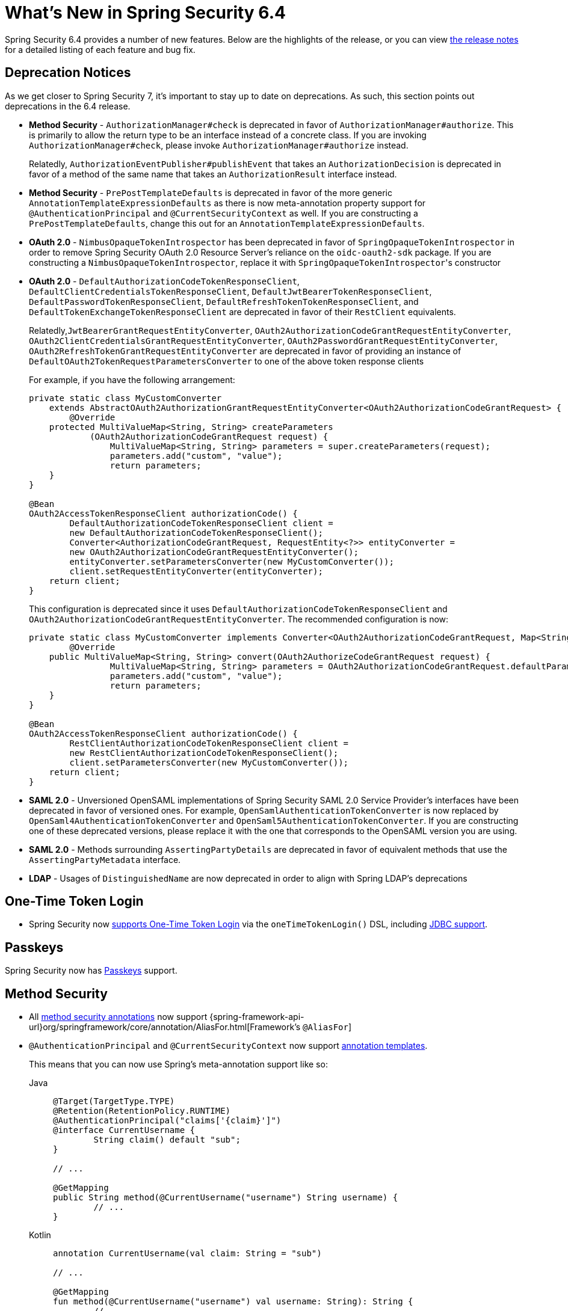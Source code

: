[[new]]
= What's New in Spring Security 6.4

Spring Security 6.4 provides a number of new features.
Below are the highlights of the release, or you can view https://github.com/spring-projects/spring-security/releases[the release notes] for a detailed listing of each feature and bug fix.

== Deprecation Notices

As we get closer to Spring Security 7, it's important to stay up to date on deprecations.
As such, this section points out deprecations in the 6.4 release.

* *Method Security* - `AuthorizationManager#check` is deprecated in favor of `AuthorizationManager#authorize`.
This is primarily to allow the return type to be an interface instead of a concrete class.
If you are invoking `AuthorizationManager#check`, please invoke `AuthorizationManager#authorize` instead.
+
Relatedly, `AuthorizationEventPublisher#publishEvent` that takes an `AuthorizationDecision` is deprecated in favor of a method of the same name that takes an `AuthorizationResult` interface instead.
* *Method Security* - `PrePostTemplateDefaults` is deprecated in favor of the more generic `AnnotationTemplateExpressionDefaults` as there is now meta-annotation property support for `@AuthenticationPrincipal` and `@CurrentSecurityContext` as well.
If you are constructing a `PrePostTemplateDefaults`, change this out for an `AnnotationTemplateExpressionDefaults`.
* *OAuth 2.0* - `NimbusOpaqueTokenIntrospector` has been deprecated in favor of `SpringOpaqueTokenIntrospector` in order to remove Spring Security OAuth 2.0 Resource Server's reliance on the `oidc-oauth2-sdk` package.
If you are constructing a `NimbusOpaqueTokenIntrospector`, replace it with ``SpringOpaqueTokenIntrospector``'s constructor
* *OAuth 2.0* - `DefaultAuthorizationCodeTokenResponseClient`, `DefaultClientCredentialsTokenResponseClient`, `DefaultJwtBearerTokenResponseClient`, `DefaultPasswordTokenResponseClient`, `DefaultRefreshTokenTokenResponseClient`, and `DefaultTokenExchangeTokenResponseClient` are deprecated in favor of their `RestClient` equivalents.
+
Relatedly,`JwtBearerGrantRequestEntityConverter`, `OAuth2AuthorizationCodeGrantRequestEntityConverter`, `OAuth2ClientCredentialsGrantRequestEntityConverter`, `OAuth2PasswordGrantRequestEntityConverter`, `OAuth2RefreshTokenGrantRequestEntityConverter` are deprecated in favor of providing an instance of `DefaultOAuth2TokenRequestParametersConverter` to one of the above token response clients
+
For example, if you have the following arrangement:
+
[source,java]
----
private static class MyCustomConverter
    extends AbstractOAuth2AuthorizationGrantRequestEntityConverter<OAuth2AuthorizationCodeGrantRequest> {
	@Override
    protected MultiValueMap<String, String> createParameters
            (OAuth2AuthorizationCodeGrantRequest request) {
		MultiValueMap<String, String> parameters = super.createParameters(request);
		parameters.add("custom", "value");
		return parameters;
    }
}

@Bean
OAuth2AccessTokenResponseClient authorizationCode() {
	DefaultAuthorizationCodeTokenResponseClient client =
        new DefaultAuthorizationCodeTokenResponseClient();
	Converter<AuthorizationCodeGrantRequest, RequestEntity<?>> entityConverter =
        new OAuth2AuthorizationCodeGrantRequestEntityConverter();
	entityConverter.setParametersConverter(new MyCustomConverter());
	client.setRequestEntityConverter(entityConverter);
    return client;
}
----
+
This configuration is deprecated since it uses `DefaultAuthorizationCodeTokenResponseClient` and `OAuth2AuthorizationCodeGrantRequestEntityConverter`.
The recommended configuration is now:
+
[source,java]
----
private static class MyCustomConverter implements Converter<OAuth2AuthorizationCodeGrantRequest, Map<String, String>> {
	@Override
    public MultiValueMap<String, String> convert(OAuth2AuthorizeCodeGrantRequest request) {
		MultiValueMap<String, String> parameters = OAuth2AuthorizationCodeGrantRequest.defaultParameters(request);
		parameters.add("custom", "value");
		return parameters;
    }
}

@Bean
OAuth2AccessTokenResponseClient authorizationCode() {
	RestClientAuthorizationCodeTokenResponseClient client =
        new RestClientAuthorizationCodeTokenResponseClient();
	client.setParametersConverter(new MyCustomConverter());
    return client;
}
----


* *SAML 2.0* - Unversioned OpenSAML implementations of Spring Security SAML 2.0 Service Provider's interfaces have been deprecated in favor of versioned ones.
For example, `OpenSamlAuthenticationTokenConverter` is now replaced by `OpenSaml4AuthenticationTokenConverter` and `OpenSaml5AuthenticationTokenConverter`.
If you are constructing one of these deprecated versions, please replace it with the one that corresponds to the OpenSAML version you are using.
* *SAML 2.0* - Methods surrounding `AssertingPartyDetails` are deprecated in favor of equivalent methods that use the `AssertingPartyMetadata` interface.
* *LDAP* - Usages of `DistinguishedName` are now deprecated in order to align with Spring LDAP's deprecations

== One-Time Token Login

* Spring Security now xref:servlet/authentication/onetimetoken.adoc[supports One-Time Token Login] via the `oneTimeTokenLogin()` DSL, including xref:servlet/authentication/onetimetoken.adoc#customize-generate-consume-token[JDBC support].

== Passkeys

Spring Security now has xref:servlet/authentication/passkeys.adoc[Passkeys] support.

== Method Security

* All xref:servlet/authorization/method-security.adoc#meta-annotations[method security annotations] now support {spring-framework-api-url}org/springframework/core/annotation/AliasFor.html[Framework's `@AliasFor`]
* `@AuthenticationPrincipal` and `@CurrentSecurityContext` now support xref:servlet/authorization/method-security.adoc#_templating_meta_annotation_expressions[annotation templates].
+
This means that you can now use Spring's meta-annotation support like so:
+
[tabs]
======
Java::
+
[source,java,role="primary"]
----
@Target(TargetType.TYPE)
@Retention(RetentionPolicy.RUNTIME)
@AuthenticationPrincipal("claims['{claim}']")
@interface CurrentUsername {
	String claim() default "sub";
}

// ...

@GetMapping
public String method(@CurrentUsername("username") String username) {
	// ...
}
----

Kotlin::
+
[source,kotlin,role="secondary"]
----
annotation CurrentUsername(val claim: String = "sub")

// ...

@GetMapping
fun method(@CurrentUsername("username") val username: String): String {
	// ...
}
----
======
* https://github.com/spring-projects/spring-security/issues/13490[Several] https://github.com/spring-projects/spring-security/issues/13234[improvements] https://github.com/spring-projects/spring-security/issues/15097[were made] to align Security's annotation search with ``AbstractFallbackMethodSecurityMetadataSource``'s algorithm.
This aids in migration from earlier versions of Spring Security.
* Native applications can now xref:servlet/authorization/method-security.adoc#authorize-return-object-aot[use `@AuthorizeReturnObject`]
* Native applications can now xref:servlet/authorization/method-security.adoc#pre-post-authorize-aot[reference beans in `@PreAuthorize` and `@PostAuthorize`]
* `SecurityAnnotationScanners` offers https://github.com/spring-projects/spring-security/issues/15700[a convenient API] for scanning for Security annotations and for adding Security's selection and templating features to custom annotations

== OAuth 2.0

* `oauth2Login()` now accepts https://github.com/spring-projects/spring-security/pull/15237[`OAuth2AuthorizationRequestResolver` as a `@Bean`]
* `ClientRegistrations` now supports externally obtained configuration
* Added `loginPage()` to DSL in reactive `oauth2Login()`
* OIDC Back-Channel support now accepts https://github.com/spring-projects/spring-security/issues/15003[logout tokens of type `logout+jwt`]
* `RestClient` can now be xref:servlet/oauth2/index.adoc#oauth2-client-access-protected-resources[configured] with `OAuth2ClientHttpRequestInterceptor` to xref:servlet/oauth2/index.adoc#oauth2-client-accessing-protected-resources-example[make protected resources requests]
* Added `RestClient`-based implementations of `OAuth2AccessTokenResponseClient` for more consistent configuration of access token requests.
+
To opt-in to using `RestClient` support, simply publish a bean for each grant type as in the following example:
+
[tabs]
======
Java::
+
[source,java,role="primary"]
----
@Configuration
public class SecurityConfig {

	@Bean
	public OAuth2AccessTokenResponseClient<OAuth2AuthorizationCodeGrantRequest> authorizationCodeAccessTokenResponseClient() {
		return new RestClientAuthorizationCodeTokenResponseClient();
	}

	@Bean
	public OAuth2AccessTokenResponseClient<OAuth2RefreshTokenGrantRequest> refreshTokenAccessTokenResponseClient() {
		return new RestClientRefreshTokenTokenResponseClient();
	}

	@Bean
	public OAuth2AccessTokenResponseClient<OAuth2ClientCredentialsGrantRequest> clientCredentialsAccessTokenResponseClient() {
		return new RestClientClientCredentialsTokenResponseClient();
	}

	@Bean
	public OAuth2AccessTokenResponseClient<JwtBearerGrantRequest> jwtBearerAccessTokenResponseClient() {
		return new RestClientJwtBearerTokenResponseClient();
	}

	@Bean
	public OAuth2AccessTokenResponseClient<TokenExchangeGrantRequest> tokenExchangeAccessTokenResponseClient() {
		return new RestClientTokenExchangeTokenResponseClient();
	}

}
----

Kotlin::
+
[source,kotlin,role="secondary"]
----
@Configuration
class SecurityConfig {

	@Bean
	fun authorizationCodeAccessTokenResponseClient(): OAuth2AccessTokenResponseClient<OAuth2AuthorizationCodeGrantRequest> {
		return RestClientAuthorizationCodeTokenResponseClient()
	}

	@Bean
	fun refreshTokenAccessTokenResponseClient(): OAuth2AccessTokenResponseClient<OAuth2RefreshTokenGrantRequest> {
		return RestClientRefreshTokenTokenResponseClient()
	}

	@Bean
	fun clientCredentialsAccessTokenResponseClient(): OAuth2AccessTokenResponseClient<OAuth2ClientCredentialsGrantRequest> {
		return RestClientClientCredentialsTokenResponseClient()
	}

	@Bean
	fun jwtBearerAccessTokenResponseClient(): OAuth2AccessTokenResponseClient<JwtBearerGrantRequest> {
		return RestClientJwtBearerTokenResponseClient()
	}

	@Bean
	fun tokenExchangeAccessTokenResponseClient(): OAuth2AccessTokenResponseClient<TokenExchangeGrantRequest> {
		return RestClientTokenExchangeTokenResponseClient()
	}

}
----
======
* Token Exchange now https://github.com/spring-projects/spring-security/issues/15534[supports refresh tokens]

== SAML 2.0

* Added xref:servlet/saml2/opensaml.adoc[OpenSAML 5 Support].
Now you can use either OpenSAML 4 or OpenSAML 5; by default, Spring Security will select the right implementations based on what's on your classpath.
* Using EntityIDs for the `registrationId` is simplified.
+
A common pattern is to identify asserting parties by their `entityID`.
In previous versions, this required directly configuring `OpenSamlAuthenticationRequestResolver`.
Now, the request resolver looks by default for the `registrationId` https://github.com/spring-projects/spring-security/issues/15017[as a request parameter] in addition to looking for it in the path.
This allows you to use `RelyingPartyRegistrations` or `OpenSaml4/5AssertingPartyMetadataRepository` without also needing to modify the `registrationId` values or customize the request resolver.
+
Relatedly, you can now configure your `authenticationRequestUri` to xref:servlet/saml2/login/authentication-requests.adoc#configuring-authentication-request-uri[contain a query parameter]
* Asserting Parties can now be refreshed in the background according to the metadata's expiry.
+
For example, you can now use xref:servlet/saml2/metadata.adoc#using-assertingpartymetadatarepository[`OpenSaml5AssertingPartyMetadataRepository`] to do:
+
[tabs]
======
Java::
+
[source,java,role="primary"]
----
@Component
public class RefreshableRelyingPartyRegistrationRepository implements IterableRelyingPartyRegistrationRepository {
	private final AssertingPartyMetadataRepository assertingParties = OpenSaml5AssertingPartyMetadataRepository
		.fromTrustedMetadataLocation("https://idp.example.org").build();

	@Override
	public RelyingPartyRegistration findByRegistrationId(String registrationId) {
		AssertingPartyMetadata assertingParty = this.assertingParties.findByEntityId(registrationId);
		return RelyingPartyRegistration.withAssertingPartyMetadata(assertingParty)
			// relying party configurations
			.build();
	}

	// ...
}
----

Kotlin::
+
[source,kotlin,role="secondary"]
----
@Component
open class RefreshableRelyingPartyRegistrationRepository: IterableRelyingPartyRegistrationRepository {
	private val assertingParties: AssertingPartyMetadataRepository = OpenSaml5AssertingPartyMetadataRepository
		.fromTrustedMetadataLocation("https://idp.example.org").build()

	override fun findByRegistrationId(String registrationId): RelyingPartyRegistration {
		val assertingParty = this.assertingParties.findByEntityId(registrationId)
		return RelyingPartyRegistration.withAssertingPartyMetadata(assertingParty)
			// relying party configurations
			.build()
	}

	// ...
}
----
======
+
This implementation also supports the validation of a metadata's signature.
* You can now sign https://github.com/spring-projects/spring-security/pull/14916[relying party metadata]
* `RelyingPartyRegistrationRepository` results can now be javadoc:org.springframework.security.saml2.provider.service.registration.CachingRelyingPartyRegistrationRepository[cached].
This is helpful if you want to defer the loading of the registration values til after application startup.
It is also helpful if you want to control when metadata gets refreshed via Spring Cache.
* To align with the SAML 2.0 standard, the metadata endpoint now https://github.com/spring-projects/spring-security/issues/15147[uses the `application/samlmetadata+xml` MIME type]

== Web

* CSRF BREACH tokens are now https://github.com/spring-projects/spring-security/issues/15187[more consistent]
* The Remember Me cookie now is https://github.com/spring-projects/spring-security/pull/15203[more customizable]
* Security Filter Chain finds more invalid configurations.
For example, a filter chain declared after an any-request filter chain is invalid since it will never be invoked:
+
[tabs]
======
Java::
+
[source,java,role="primary"]
----
@Bean
@Order(0)
SecurityFilterChain api(HttpSecurity http) throws Exception {
    http
        // implicit securityMatcher("/**")
        .authorizeHttpRequests(...)
        .httpBasic(...)

    return http.build();
}

@Bean
@Order(1)
SecurityFilterChain app(HttpSecurity http) throws Exception {
    http
        .securityMatcher("/app/**")
        .authorizeHttpRequests(...)
        .formLogin(...)

    return http.build();
}
----

Kotlin::
+
[source,kotlin,role="secondary"]
----
@Bean
@Order(0)
fun api(val http: HttpSecurity): SecurityFilterChain {
    http {
		authorizeHttpRequests {
			// ...
		}
	}
    return http.build()
}

@Bean
@Order(1)
fun app(val http: HttpSecurity): SecurityFilterChain {
    http {
		securityMatcher("/app/**")
		authorizeHttpRequests {
			// ...
		}
	}
    return http.build()
}
----
======
You can read more https://github.com/spring-projects/spring-security/issues/15220[in the related ticket].
* `ServerHttpSecurity` now https://github.com/spring-projects/spring-security/issues/15974[picks up `ServerWebExchangeFirewall` as a `@Bean`]

== Observability

Observability now supports xref:servlet/integrations/observability.adoc#observability-tracing-disable[toggling authorization, authentication, and request observations separately]
For example, to turn off filter chain observations, you can publish a `@Bean` like this one:
[tabs]
======
Java::
+
[source,java,role="primary"]
----
@Bean
SecurityObservationSettings allSpringSecurityObservations() {
	return SecurityObservationSettings.withDefaults()
            .shouldObserveFilterChains(false).build();
}
----

Kotlin::
+
[source,kotlin,role="secondary"]
----
@Bean
fun allSpringSecurityObservations(): SecurityObservationSettings {
    return SecurityObservationSettings.builder()
            .shouldObserveFilterChains(false).build()
}
----
======

== Kotlin

* The Kotlin DSL now supports https://github.com/spring-projects/spring-security/issues/14935[SAML 2.0] and https://github.com/spring-projects/spring-security/issues/15171[`GrantedAuthorityDefaults`] and https://github.com/spring-projects/spring-security/issues/15136[`RoleHierarchy`] ``@Bean``s
* `@PreFilter` and `@PostFilter` are https://github.com/spring-projects/spring-security/pull/15095[now supported] in Kotlin
* The Kotlin Reactive DSL now supports https://github.com/spring-projects/spring-security/pull/15013[`SecurityContextRepository`]

== Acl

* `AclAuthorizationStrategyImpl` now https://github.com/spring-projects/spring-security/issues/4186[supports `RoleHierarchy`]
